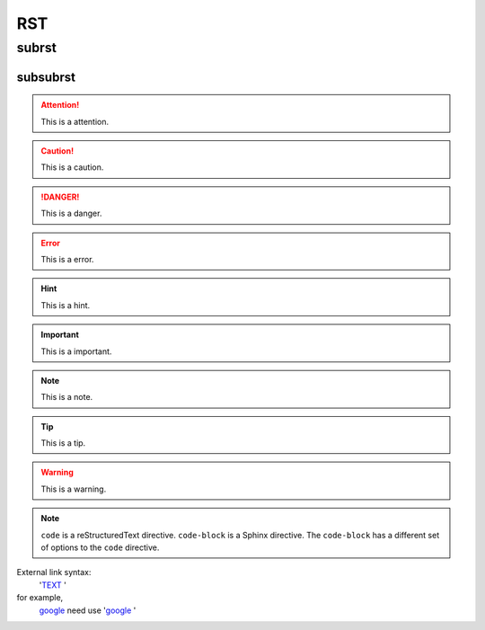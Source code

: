 ===
RST
===

subrst
------

subsubrst
^^^^^^^^^

.. attention::
  
  This is a attention.

.. caution::

  This is a caution.

.. danger::

  This is a danger.

.. error::

  This is a error.

.. hint::

  This is a hint.

.. important::
  
  This is a important.

.. note::

  This is a note.

.. tip::

  This is a tip.

.. warning::
  
  This is a warning.

.. code-block:: python
  :caption: test.py
  
  # Options must be indented to the same level as the directive content.
  def func():
    pass

.. note::

   ``code`` is a reStructuredText directive. ``code-block`` is a Sphinx directive. The ``code-block`` has a different set of options to the ``code`` directive.

External link syntax:
    '`TEXT <EXTERNAL_LINK_ADDRESS>`_ '

for example,
    `google <www.gooogle.com>`_ need use '`google <www.gooogle.com>`_ '

